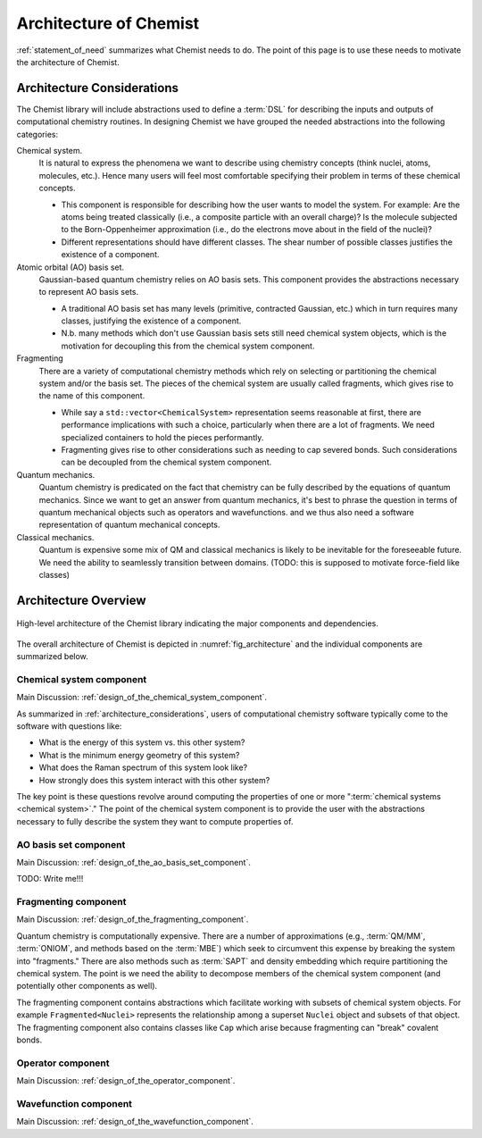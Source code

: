 .. Copyright 2023 NWChemEx-Project
..
.. Licensed under the Apache License, Version 2.0 (the "License");
.. you may not use this file except in compliance with the License.
.. You may obtain a copy of the License at
..
.. http://www.apache.org/licenses/LICENSE-2.0
..
.. Unless required by applicable law or agreed to in writing, software
.. distributed under the License is distributed on an "AS IS" BASIS,
.. WITHOUT WARRANTIES OR CONDITIONS OF ANY KIND, either express or implied.
.. See the License for the specific language governing permissions and
.. limitations under the License.

.. _architecture_of_chemist:

#######################
Architecture of Chemist
#######################

:ref:`statement_of_need` summarizes what Chemist needs to do. The point of this
page is to use these needs to motivate the architecture of Chemist.

.. _architecture_considerations:

***************************
Architecture Considerations
***************************

The Chemist library will include abstractions used to define a :term:`DSL` for
describing the inputs and outputs of computational chemistry routines. In
designing Chemist we have grouped the needed abstractions into the following
categories:

Chemical system.
   It is natural to express the phenomena we want to describe using chemistry
   concepts (think nuclei, atoms, molecules, etc.). Hence many users will feel
   most comfortable specifying their problem in terms of these chemical
   concepts.

   - This component is responsible for describing how the user wants to model
     the system. For example: Are the atoms being treated classically (i.e.,
     a composite particle with an overall charge)? Is the molecule subjected to
     the Born-Oppenheimer approximation (i.e., do the electrons move about in
     the field of the nuclei)?
   - Different representations should have different classes. The shear number
     of possible classes justifies the existence of a component.

Atomic orbital (AO) basis set.
   Gaussian-based quantum chemistry relies on AO basis sets. This component
   provides the abstractions necessary to represent AO basis sets.

   - A traditional AO basis set has many levels (primitive, contracted Gaussian,
     etc.) which in turn requires many classes, justifying the existence of a
     component.
   - N.b. many methods which don't use Gaussian basis sets still need chemical
     system objects, which is the motivation for decoupling this from the
     chemical system component.

Fragmenting
   There are a variety of computational chemistry methods which rely on
   selecting or partitioning the chemical system and/or the basis set. The
   pieces of the chemical system are usually called fragments, which gives rise
   to the name of this component.

   - While say a ``std::vector<ChemicalSystem>`` representation seems reasonable
     at first, there are performance implications with such a choice,
     particularly when there are a lot of fragments. We need specialized
     containers to hold the pieces performantly.
   - Fragmenting gives rise to other considerations such as needing to cap
     severed bonds. Such considerations can be decoupled from the chemical
     system component.

Quantum mechanics.
   Quantum chemistry is predicated on the fact that chemistry can be fully
   described by the equations of quantum mechanics. Since we want to get an
   answer from quantum mechanics, it's best to phrase the question in terms
   of quantum mechanical objects such as operators and wavefunctions.
   and we thus also need a software representation of quantum mechanical
   concepts.

Classical mechanics.
   Quantum is expensive some mix of QM and classical mechanics is likely to be
   inevitable for the foreseeable future. We need the ability to seamlessly
   transition between domains. (TODO: this is supposed to motivate force-field
   like classes)

*********************
Architecture Overview
*********************

.. _fig_architecture:

.. figure:: assets/architecture.png
   :align: center

   High-level architecture of the Chemist library indicating the major
   components and dependencies.

The overall architecture of Chemist is depicted in :numref:`fig_architecture`
and the individual components are summarized below.

Chemical system component
-------------------------

Main Discussion: :ref:`design_of_the_chemical_system_component`.

As summarized in :ref:`architecture_considerations`, users of computational
chemistry software typically come to the software with questions like:

- What is the energy of this system vs. this other system?
- What is the minimum energy geometry of this system?
- What does the Raman spectrum of this system look like?
- How strongly does this system interact with this other system?

The key point is these questions revolve around computing the properties of one
or more ":term:`chemical systems <chemical system>`." The point of the chemical
system component is to provide the user with the abstractions necessary to
fully describe the system they want to compute properties of.

AO basis set component
----------------------

Main Discussion: :ref:`design_of_the_ao_basis_set_component`.

TODO: Write me!!!

Fragmenting component
---------------------

Main Discussion: :ref:`design_of_the_fragmenting_component`.

Quantum chemistry is computationally expensive. There are a number of
approximations (e.g., :term:`QM/MM`, :term:`ONIOM`, and methods based on the
:term:`MBE`) which seek to circumvent this expense by breaking the system into
"fragments." There are also methods such as :term:`SAPT` and density embedding
which require partitioning the chemical system. The point is we need the ability
to decompose members of the chemical system component (and potentially other
components as well).

The fragmenting component contains abstractions which facilitate working with
subsets of chemical system objects. For example ``Fragmented<Nuclei>``
represents the relationship among a superset ``Nuclei`` object and subsets of
that object. The fragmenting component also contains classes like ``Cap`` which
arise because fragmenting can "break" covalent bonds.

Operator component
-------------------

Main Discussion: :ref:`design_of_the_operator_component`.

Wavefunction component
----------------------

Main Discussion: :ref:`design_of_the_wavefunction_component`.
